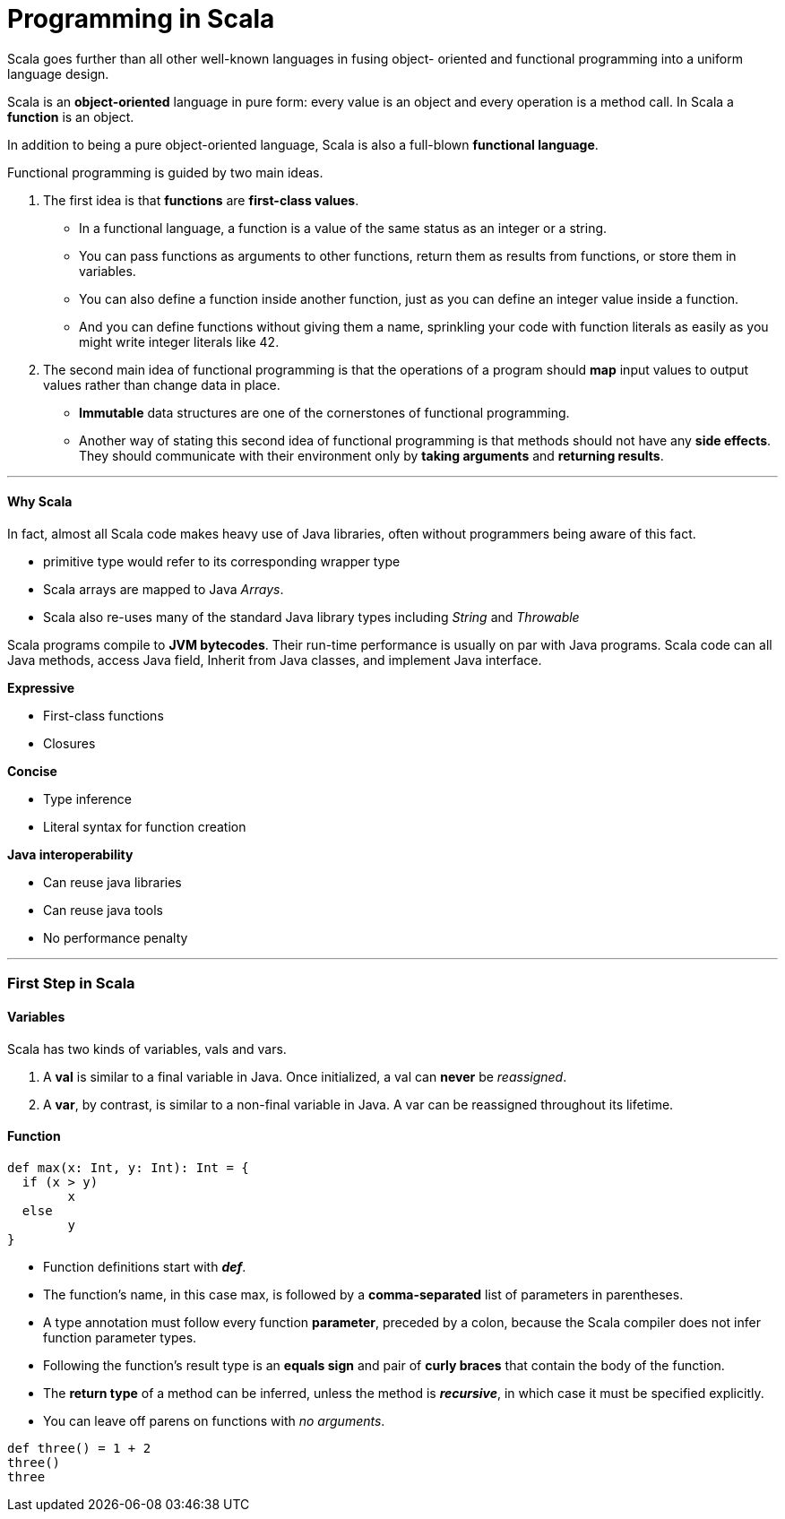 = Programming in Scala
:hp-tags: Scala, Data Science

Scala goes further than all other well-known languages in fusing object- oriented and functional programming into a uniform language design.

Scala is an *object-oriented* language in pure form: every value is an object and every operation is a method call. In Scala a *function* is an object.

In addition to being a pure object-oriented language, Scala is also a full-blown *functional language*. 

Functional programming is guided by two main ideas.

1. The first idea is that *functions* are *first-class values*. 
* In a functional language, a function is a value of the same status as an integer or a string. 
* You can pass functions as arguments to other functions, return them as results from functions, or store them in variables.
* You can also define a function inside another function, just as you can define an integer value inside a function. 
* And you can define functions without giving them a name, sprinkling your code with function literals as easily as you might write integer literals like 42.

2. The second main idea of functional programming is that the operations of a program should *map* input values to output values rather than change data in place.
* *Immutable* data structures are one of the cornerstones of functional programming.
* Another way of stating this second idea of functional programming is that methods should not have any *side effects*. They should communicate with their environment only by *taking arguments* and *returning results*.

***
#### Why Scala
In fact, almost all Scala code makes heavy use of Java libraries, often without programmers being aware of this fact.

* primitive type would refer to its corresponding wrapper type
* Scala arrays are mapped to Java _Arrays_. 
* Scala also re-uses many of the standard Java library types including _String_ and _Throwable_

Scala programs compile to *JVM bytecodes*. Their run-time performance is usually on par with Java programs.
Scala code can all Java methods, access Java field, Inherit from Java classes, and implement Java interface.


*Expressive*

* First-class functions
* Closures

*Concise*

* Type inference
* Literal syntax for function creation

*Java interoperability*

* Can reuse java libraries
* Can reuse java tools
* No performance penalty

***

### First Step in Scala

#### Variables
Scala has two kinds of variables, vals and vars.

1. A *val* is similar to a final variable in Java. Once initialized, a val can *never* be _reassigned_.
2. A *var*, by contrast, is similar to a non-final variable in Java. A var can be reassigned throughout its lifetime. 


#### Function
```scala
def max(x: Int, y: Int): Int = {
  if (x > y) 
  	x
  else 
  	y 
}
```
* Function definitions start with *_def_*.
* The function’s name, in this case max, is followed by a *comma-separated* list of parameters in parentheses.
* A type annotation must follow every function *parameter*, preceded by a colon, because the Scala compiler does not infer function parameter types.
* Following the function’s result type is an *equals sign* and pair of *curly braces* that contain the body of the function.
* The *return type* of a method can be inferred, unless the method is *_recursive_*, in which case it must be specified explicitly.
* You can leave off parens on functions with _no arguments_.
```scala
def three() = 1 + 2
three()
three
```
